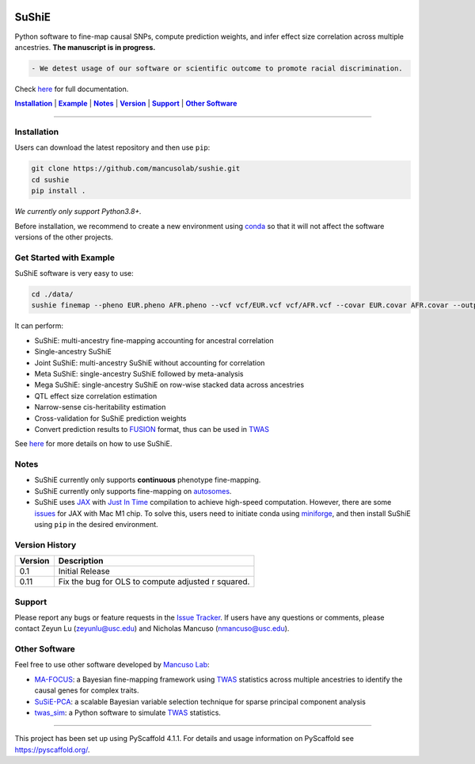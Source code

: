 .. These are examples of badges you might want to add to your README:
   please update the URLs accordingly


    .. image:: https://readthedocs.org/projects/sushie/badge/?version=latest
        :alt: ReadTheDocs
        :target: https://sushie.readthedocs.io/en/stable/
    .. image:: https://img.shields.io/coveralls/github/<USER>/sushie/main.svg
        :alt: Coveralls
        :target: https://coveralls.io/r/<USER>/sushie

    .. image:: https://img.shields.io/conda/vn/conda-forge/sushie.svg
        :alt: Conda-Forge
        :target: https://anaconda.org/conda-forge/sushie
    .. image:: https://pepy.tech/badge/sushie/month
        :alt: Monthly Downloads
        :target: https://pepy.tech/project/sushie



.. image:: https://img.shields.io/badge/Docs-Available-brightgreen
        :alt: Documentation-webpage
        :target: https://mancusolab.github.io/sushie/

.. image:: https://img.shields.io/pypi/v/sushie.svg
           :alt: PyPI-Server
           :target: https://pypi.org/project/sushie/

.. image:: https://img.shields.io/github/stars/mancusolab/sushie?style=social
        :alt: Github
        :target: https://github.com/mancusolab/sushie

.. image:: https://img.shields.io/badge/License-MIT-yellow.svg
    :alt: License
    :target: https://opensource.org/licenses/MIT

.. image:: https://img.shields.io/badge/-PyScaffold-005CA0?logo=pyscaffold
    :alt: Project generated with PyScaffold
    :target: https://pyscaffold.org/


======
SuShiE
======
Python software to fine-map causal SNPs, compute prediction weights, and infer effect size correlation across multiple ancestries. **The manuscript is in progress.**

.. code:: diff

    - We detest usage of our software or scientific outcome to promote racial discrimination.

Check `here <https://mancusolab.github.io/sushie/>`_ for full documentation.


|Installation|_ | |Example|_ | |Notes|_ | |Version|_ | |Support|_ | |Other Software|_

=================

.. _Installation:
.. |Installation| replace:: **Installation**

Installation
============

..
   The easiest way to install is with ``pip``:
    .. code:: bash
       pip install sushie

    Alternatively,

Users can download the latest repository and then use ``pip``:

.. code:: bash

    git clone https://github.com/mancusolab/sushie.git
    cd sushie
    pip install .

*We currently only support Python3.8+.*

Before installation, we recommend to create a new environment using `conda <https://docs.conda.io/en/latest/>`_ so that it will not affect the software versions of the other projects.

.. _Example:
.. |Example| replace:: **Example**

Get Started with Example
========================
SuShiE software is very easy to use:

.. code:: bash

    cd ./data/
    sushie finemap --pheno EUR.pheno AFR.pheno --vcf vcf/EUR.vcf vcf/AFR.vcf --covar EUR.covar AFR.covar --output ~/test_result

It can perform:

* SuShiE: multi-ancestry fine-mapping accounting for ancestral correlation
* Single-ancestry SuShiE
* Joint SuShiE: multi-ancestry SuShiE without accounting for correlation
* Meta SuShiE: single-ancestry SuShiE followed by meta-analysis
* Mega SuShiE: single-ancestry SuShiE on row-wise stacked data across ancestries
* QTL effect size correlation estimation
* Narrow-sense cis-heritability estimation
* Cross-validation for SuShiE prediction weights
* Convert prediction results to `FUSION <http://gusevlab.org/projects/fusion/>`_ format, thus can be used in `TWAS <https://www.nature.com/articles/ng.3506>`_

See `here <https://mancusolab.github.io/sushie/>`_ for more details on how to use SuShiE.

.. _Notes:
.. |Notes| replace:: **Notes**

Notes
=====

* SuShiE currently only supports **continuous** phenotype fine-mapping.
* SuShiE currently only supports fine-mapping on `autosomes <https://en.wikipedia.org/wiki/Autosome>`_.
* SuShiE uses `JAX <https://github.com/google/jax>`_ with `Just In Time  <https://jax.readthedocs.io/en/latest/jax-101/02-jitting.html>`_ compilation to achieve high-speed computation. However, there are some `issues <https://github.com/google/jax/issues/5501>`_ for JAX with Mac M1 chip. To solve this, users need to initiate conda using `miniforge <https://github.com/conda-forge/miniforge>`_, and then install SuShiE using ``pip`` in the desired environment.

.. _Version:
.. |Version| replace:: **Version**

Version History
===============

.. list-table::
   :header-rows: 1

   * - Version
     - Description
   * - 0.1
     - Initial Release
   * - 0.11
     - Fix the bug for OLS to compute adjusted r squared.

.. _Support:
.. |Support| replace:: **Support**

Support
========

Please report any bugs or feature requests in the `Issue Tracker <https://github.com/mancusolab/sushie/issues>`_. If users have any
questions or comments, please contact Zeyun Lu (zeyunlu@usc.edu) and Nicholas Mancuso (nmancuso@usc.edu).

.. _OtherSoftware:
.. |Other Software| replace:: **Other Software**

Other Software
==============

Feel free to use other software developed by `Mancuso Lab <https://www.mancusolab.com/>`_:

* `MA-FOCUS <https://github.com/mancusolab/ma-focus>`_: a Bayesian fine-mapping framework using `TWAS <https://www.nature.com/articles/ng.3506>`_ statistics across multiple ancestries to identify the causal genes for complex traits.

* `SuSiE-PCA <https://github.com/mancusolab/sushie>`_: a scalable Bayesian variable selection technique for sparse principal component analysis

* `twas_sim <https://github.com/mancusolab/twas_sim>`_: a Python software to simulate `TWAS <https://www.nature.com/articles/ng.3506>`_ statistics.

---------------------

.. _pyscaffold-notes:

This project has been set up using PyScaffold 4.1.1. For details and usage
information on PyScaffold see https://pyscaffold.org/.
